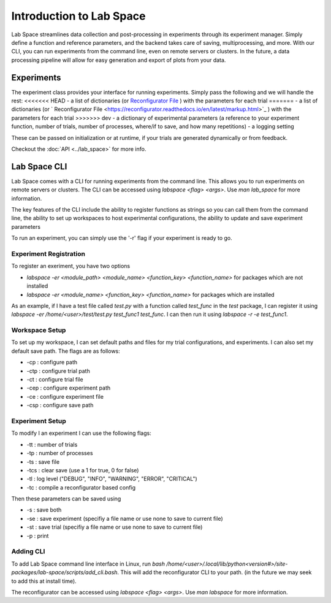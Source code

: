 =========================
Introduction to Lab Space
=========================

Lab Space streamlines data collection and post-processing in experiments through its experiment manager. Simply define a function and reference parameters, and the backend takes care of saving, multiprocessing, and more. With our CLI, you can run experiments from the command line, even on remote servers or clusters. In the future, a data processing pipeline will allow for easy generation and export of plots from your data.


Experiments
###########

The experiment class provides your interface for running experiments. Simply pass the following and we will handle the rest:
<<<<<<< HEAD
- a list of dictionaries (or `Reconfigurator File <https://reconfigurator.readthedocs.io/en/latest/markup.html>`_ ) with the parameters for each trial
=======
- a list of dictionaries (or ` Reconfigurator File <https://reconfigurator.readthedocs.io/en/latest/markup.html>`_ ) with the parameters for each trial
>>>>>>> dev
- a dictionary of experimental parameters (a reference to your experiment function, number of trials, number of processes, where/if to save, and how many repetitions)
- a logging setting 

These can be passed on initialization or at runtime, if your trials are generated dynamically or from feedback.

Checkout the :doc:`API <../lab_space>` for more info.

Lab Space CLI
##################

Lab Space comes with a CLI for running experiments from the command line. This allows you to run experiments on remote servers or clusters. The CLI can be accessed using `labspace <flag> <args>`. Use `man lab_space` for more information.

The key features of the CLI include the ability to register functions as strings so you can call them from the command line, the ability to set up workspaces to host experimental configurations, the ability to update and save experiment parameters

To run an experiment, you can simply use the '-r' flag if your experiment is ready to go.

Experiment Registration
***********************

To register an exeriment, you have two options

- `labspace -er <module_path> <module_name> <function_key> <function_name>` for packages which are not installed

- `labspace -er <module_name> <function_key> <function_name>` for packages which are installed

As an example, if I have a test file called `test.py` with a function called `test_func` in the `test` package, I can register it using `labspace -er /home/<user>/test/test.py test_func1 test_func`. I can then run it using `labspace -r -e test_func1`.

Workspace Setup
***************

To set up my workspace, I can set default paths and files for my trial configurations, and experiments. I can also set my default save path.
The flags are as follows:

- -cp : configure path

- -ctp : configure trial path

- -ct : configure trial file

- -cep : configure experiment path

- -ce : configure experiment file

- -csp : configure save path

Experiment Setup
****************

To modify I an experiment I can use the following flags:

- -tt : number of trials

- -tp : number of processes

- -ts : save file

- -tcs : clear save (use a 1 for true, 0 for false)

- -tl : log level ("DEBUG", "INFO", "WARNING", "ERROR", "CRITICAL")

- -tc : compile a reconfigurator based config

Then these parameters can be saved using 

- -s : save both

- -se : save experiment (specifiy a file name or use none to save to current file)

- -st : save trial (specifiy a file name or use none to save to current file)

- -p : print


Adding CLI
**********

To add Lab Space command line interface in Linux, run `bash /home/<user>/.local/lib/python<version#>/site-packages/lab-space/scripts/add_cli.bash`. This will add the reconfigurator CLI to your path. (in the future we may seek to add this at install time).

The reconfigurator can be accessed using `labspace <flag> <args>`. Use `man labspace` for more information.

